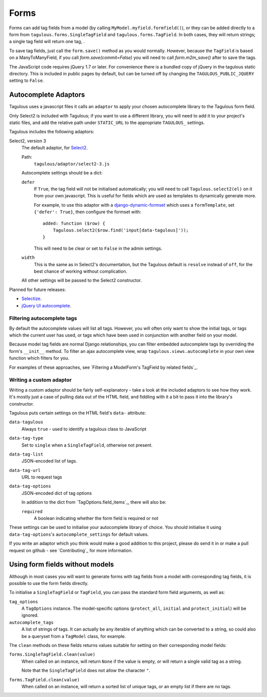 .. _forms:

Forms
=====

Forms can add tag fields from a model (by calling
``MyModel.myfield.formfield()``), or they can be added directly to a form
from ``tagulous.forms.SingleTagField`` and ``tagulous.forms.TagField``. In both
cases, they will return strings; a single tag field will return one tag, .

To save tag fields, just call the ``form.save()`` method as you would normally.
However, because the ``TagField`` is based on a ManyToManyField, if you call
`form.save(commit=False)` you will need to call `form.m2m_save()` after to save
the tags.

The JavaScript code requires jQuery 1.7 or later. For convenience there is a
bundled copy of jQuery in the tagulous static directory. This is included in
public pages by default, but can be turned off by changing the
``TAGULOUS_PUBLIC_JQUERY`` setting to ``False``.


Autocomplete Adaptors
---------------------

Tagulous uses a javascript files it calls an ``adaptor`` to apply your chosen
autocomplete library to the Tagulous form field.

Only Select2 is included with Tagulous; if you want to use a different library,
you will need to add it to your project's static files, and add the relative
path under ``STATIC_URL`` to the appropriate ``TAGULOUS_`` settings.

Tagulous includes the following adaptors:

Select2, version 3
    The default adaptor, for `Select2 <https://select2.github.io/>`_.
    
    Path:
        ``tagulous/adaptor/select2-3.js``

    Autocomplete settings should be a dict:
    
    ``defer``
        If ``True``, the tag field will not be initialised automatically; you
        will need to call ``Tagulous.select2(el)`` on it from your own
        javascript. This is useful for fields which are used as templates to
        dynamically generate more.
        
        For example, to use this adaptor with a
        `django-dynamic-formset <https://github.com/elo80ka/django-dynamic-formset>`_
        which uses a ``formTemplate``, set ``{'defer': True}``, then configure
        the formset with::
        
            added: function ($row) {
                Tagulous.select2($row.find('input[data-tagulous]'));
            }
        
        This will need to be clear or set to ``False`` in the admin settings.
    
    ``width``
        This is the same as in Select2's documentation, but the Tagulous
        default is ``resolve`` instead of ``off``, for the best chance of
        working without complication.
    
    All other settings will be passed to the Select2 constructor.
    
Planned for future releases:

* `Selectize <http://brianreavis.github.io/selectize.js/>`_.
* `jQuery UI autocomplete <https://jqueryui.com/autocomplete/>`_.


Filtering autocomplete tags
~~~~~~~~~~~~~~~~~~~~~~~~~~~

By default the autocomplete values will list all tags. However, you will often
only want to show the initial tags, or tags which the current user has used,
or tags which have been used in conjunction with another field on your model.

Because model tag fields are normal Django relationships, you can filter
embedded autocomplete tags by overriding the form's ``__init__`` method. To
filter an ajax autocomplete view, wrap ``tagulous.views.autocomplete`` in your
own view function which filters for you.

For examples of these approaches, see
`Filtering a ModelForm's TagField by related fields`_.


Writing a custom adaptor
~~~~~~~~~~~~~~~~~~~~~~~~

Writing a custom adaptor should be fairly self-explanatory - take a look at the
included adaptors to see how they work. It's mostly just a case of pulling data
out of the HTML field, and fiddling with it a bit to pass it into the library's
constructor.

Tagulous puts certain settings on the HTML field's ``data-`` attribute:

``data-tagulous``
    Always ``true`` - used to identify a tagulous class to JavaScript

``data-tag-type``
    Set to ``single`` when a ``SingleTagField``, otherwise not present.

``data-tag-list``
    JSON-encoded list of tags.

``data-tag-url``
    URL to request tags

``data-tag-options``
    JSON-encoded dict of tag options
    
    In addition to the dict from `TagOptions.field_items`_, there will also be:
    
    ``required``
        A boolean indicating whether the form field is required or not

These settings can be used to initialise your autocomplete library of choice.
You should initialise it using ``data-tag-options``'s ``autocomplete_settings``
for default values.

If you write an adaptor which you think would make a good addition to this
project, please do send it in or make a pull request on github - see
`Contributing`_ for more information.



Using form fields without models
--------------------------------

Although in most cases you will want to generate forms with tag fields from a
model with corresponding tag fields, it is possible to use the form fields
directly.

To initialise a ``SingleTagField`` or ``TagField``, you can pass the standard
form field arguments, as well as:

``tag_options``
    A ``TagOptions`` instance. The model-specific options (``protect_all``,
    ``initial`` and ``protect_initial``) will be ignored.

``autocomplete_tags``
    A list of strings of tags. It can actually be any iterable of anything
    which can be converted to a string, so could also be a queryset from a
    ``TagModel`` class, for example.


The ``clean`` methods on these fields returns values suitable for setting on
their corresponding model fields:

``forms.SingleTagField.clean(value)``
    When called on an instance, will return ``None`` if the value is empty,
    or will return a single valid tag as a string.
    
    Note that the ``SingleTagField`` does not allow the character ``"``.

``forms.TagField.clean(value)``
    When called on an instance, will return a sorted list of unique tags, or an
    empty list if there are no tags.

